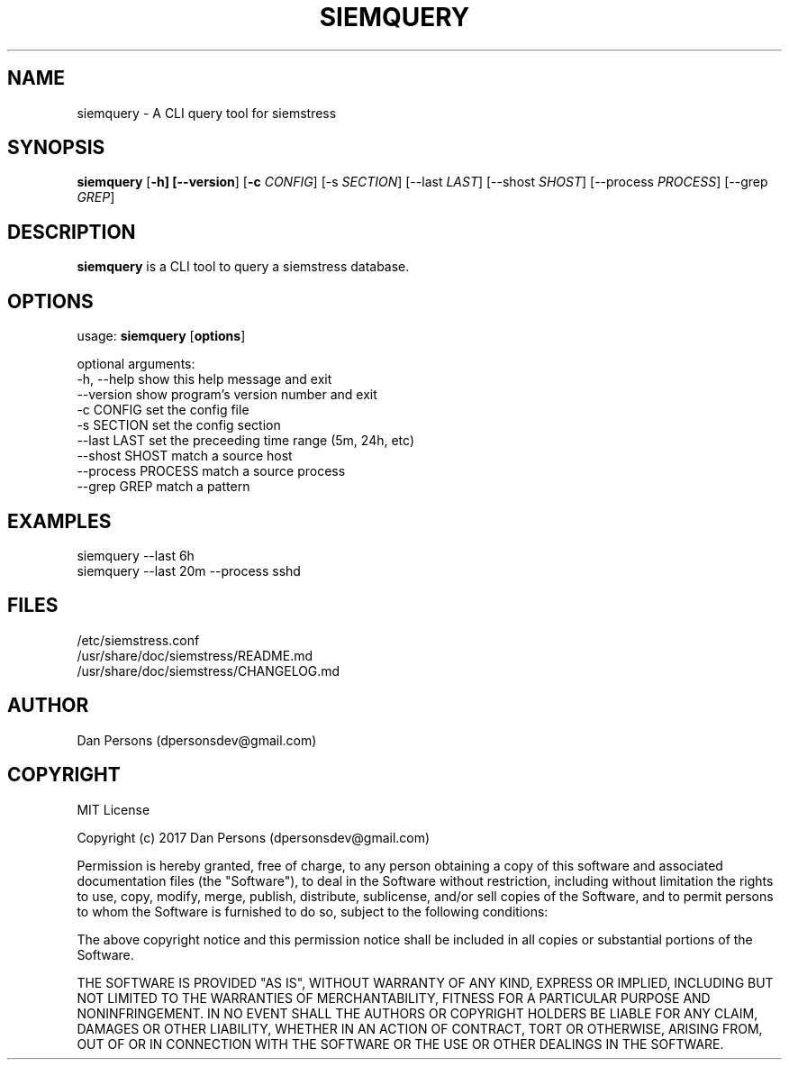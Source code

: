 .TH SIEMQUERY 1
.SH NAME
siemquery - A CLI query tool for siemstress

.SH SYNOPSIS

\fBsiemquery\fR [\fB-h] [\fB--version\fR] [\fB-c \fICONFIG\fR] [\fb-s \fISECTION\fR] [\fb--last \fILAST\fR] [\fb--shost \fISHOST\fR] [\fb--process \fIPROCESS\fR] [\fb--grep \fIGREP\fR] 

.SH DESCRIPTION
\fBsiemquery\fR is a CLI tool to query a siemstress database.

.SH OPTIONS

  usage: \fBsiemquery\fR [\fBoptions\fR]
  
  optional arguments:
    -h, --help         show this help message and exit
    --version          show program's version number and exit
    -c CONFIG          set the config file
    -s SECTION         set the config section
    --last LAST        set the preceeding time range (5m, 24h, etc)
    --shost SHOST      match a source host
    --process PROCESS  match a source process
    --grep GREP        match a pattern
  
.SH EXAMPLES
    siemquery --last 6h
    siemquery --last 20m --process sshd

.SH FILES
    /etc/siemstress.conf
    /usr/share/doc/siemstress/README.md
    /usr/share/doc/siemstress/CHANGELOG.md

.SH AUTHOR
    Dan Persons (dpersonsdev@gmail.com)

.SH COPYRIGHT
MIT License

Copyright (c) 2017 Dan Persons (dpersonsdev@gmail.com)

Permission is hereby granted, free of charge, to any person obtaining a copy
of this software and associated documentation files (the "Software"), to deal
in the Software without restriction, including without limitation the rights
to use, copy, modify, merge, publish, distribute, sublicense, and/or sell
copies of the Software, and to permit persons to whom the Software is
furnished to do so, subject to the following conditions:

The above copyright notice and this permission notice shall be included in all
copies or substantial portions of the Software.

THE SOFTWARE IS PROVIDED "AS IS", WITHOUT WARRANTY OF ANY KIND, EXPRESS OR
IMPLIED, INCLUDING BUT NOT LIMITED TO THE WARRANTIES OF MERCHANTABILITY,
FITNESS FOR A PARTICULAR PURPOSE AND NONINFRINGEMENT. IN NO EVENT SHALL THE
AUTHORS OR COPYRIGHT HOLDERS BE LIABLE FOR ANY CLAIM, DAMAGES OR OTHER
LIABILITY, WHETHER IN AN ACTION OF CONTRACT, TORT OR OTHERWISE, ARISING FROM,
OUT OF OR IN CONNECTION WITH THE SOFTWARE OR THE USE OR OTHER DEALINGS IN THE
SOFTWARE.
